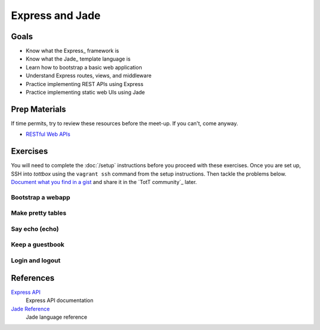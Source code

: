 Express and Jade
================

Goals
-----

* Know what the Express_ framework is
* Know what the Jade_ template language is
* Learn how to bootstrap a basic web application
* Understand Express routes, views, and middleware
* Practice implementing REST APIs using Express
* Practice implementing static web UIs using Jade

Prep Materials
--------------

If time permits, try to review these resources before the meet-up. If you can't, come anyway.

* `RESTful Web APIs <http://en.wikipedia.org/wiki/Representational_state_transfer#RESTful_web_APIs>`_

Exercises
---------

You will need to complete the :doc:`/setup` instructions before you proceed with these exercises. Once you are set up, SSH into *tottbox* using the ``vagrant ssh`` command from the setup instructions. Then tackle the problems below. `Document what you find in a gist <https://gist.github.com/>`_ and share it in the `TotT community`_ later.

Bootstrap a webapp
##################

Make pretty tables
##################

Say echo (echo)
###############

Keep a guestbook
################

Login and logout
################

References
----------

`Express API <http://expressjs.com/api.html>`_
    Express API documentation
`Jade Reference <http://jade-lang.com/reference/>`_
    Jade language reference
